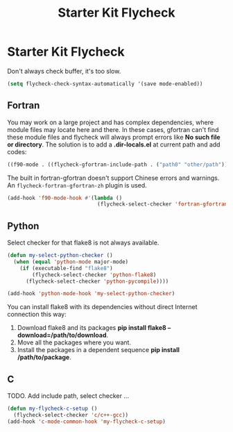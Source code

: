 #+TITLE: Starter Kit Flycheck
#+OPTIONS: toc:nil num:nil ^:nil

* Starter Kit Flycheck
  
Don't always check buffer, it's too slow.
#+BEGIN_SRC emacs-lisp
(setq flycheck-check-syntax-automatically '(save mode-enabled))
#+END_SRC

** Fortran
   
You may work on a large project and has complex dependencies, where module
files may locate here and there. In these cases, gfortran can't find these
module files and flycheck will always prompt errors like *No such file or
directory*. The solution is to add a *.dir-locals.el* at current path and add
codes:
#+BEGIN_SRC emacs-lisp :tangle no
((f90-mode . ((flycheck-gfortran-include-path . ("path0" "other/path")))))
#+END_SRC

The built in fortran-gfortran doesn't support Chinese errors and
warnings. An =flycheck-fortran-gfortran-zh= plugin is used.

#+BEGIN_SRC emacs-lisp
(add-hook 'f90-mode-hook #'(lambda ()
                             (flycheck-select-checker 'fortran-gfortran-zh)))
#+END_SRC

** Python

Select checker for that flake8 is not always available.
#+BEGIN_SRC emacs-lisp
(defun my-select-python-checker ()
  (when (equal 'python-mode major-mode)
    (if (executable-find "flake8")
        (flycheck-select-checker 'python-flake8)
      (flycheck-select-checker 'python-pycompile))))

(add-hook 'python-mode-hook 'my-select-python-checker)
#+END_SRC

You can install flake8 with its dependencies without direct Internet
connection this way:
1. Download flake8 and its packages *pip install flake8
   --download=/path/to/download*.
2. Move all the packages where you want.
3. Install the packages in a dependent sequence *pip install /path/to/package*.

** C
TODO. Add include path, select checker ...
#+begin_src emacs-lisp
(defun my-flycheck-c-setup ()
  (flycheck-select-checker 'c/c++-gcc))
(add-hook 'c-mode-common-hook 'my-flycheck-c-setup)
#+end_src

